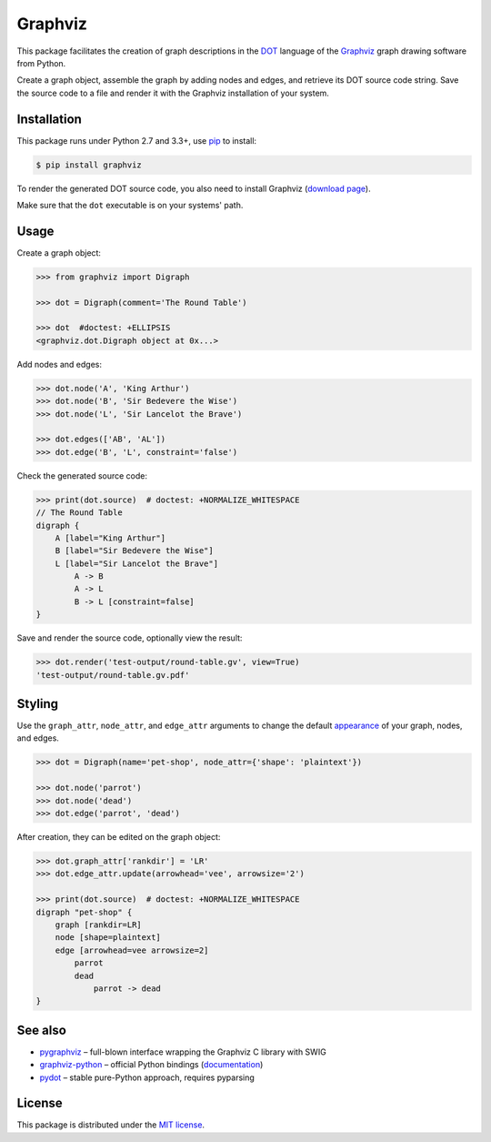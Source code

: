 Graphviz
========

|PyPI version| |License| |Wheel| |Downloads|

This package facilitates the creation of graph descriptions in the DOT_ language
of the Graphviz_ graph drawing software from Python.

Create a graph object, assemble the graph by adding nodes and edges, and
retrieve its DOT source code string. Save the source code to a file and render
it with the Graphviz installation of your system.


Installation
------------

This package runs under Python 2.7 and 3.3+, use pip_ to install:

.. code:: bash

    $ pip install graphviz

To render the generated DOT source code, you also need to install Graphviz
(`download page`_).

Make sure that the ``dot`` executable is on your systems' path.


Usage
-----

Create a graph object:

.. code:: python

    >>> from graphviz import Digraph

    >>> dot = Digraph(comment='The Round Table')

    >>> dot  #doctest: +ELLIPSIS
    <graphviz.dot.Digraph object at 0x...>

Add nodes and edges:

.. code:: python

    >>> dot.node('A', 'King Arthur')
    >>> dot.node('B', 'Sir Bedevere the Wise')
    >>> dot.node('L', 'Sir Lancelot the Brave')

    >>> dot.edges(['AB', 'AL'])
    >>> dot.edge('B', 'L', constraint='false')

Check the generated source code:

.. code:: python

    >>> print(dot.source)  # doctest: +NORMALIZE_WHITESPACE
    // The Round Table
    digraph {
        A [label="King Arthur"]
        B [label="Sir Bedevere the Wise"]
        L [label="Sir Lancelot the Brave"]
            A -> B
            A -> L
            B -> L [constraint=false]
    }

Save and render the source code, optionally view the result:

.. code:: python

    >>> dot.render('test-output/round-table.gv', view=True)
    'test-output/round-table.gv.pdf'

.. image:: https://raw.github.com/xflr6/graphviz/master/docs/round-table.png
    :align: center


Styling
-------

Use the ``graph_attr``, ``node_attr``, and ``edge_attr`` arguments to change
the default `appearance`_ of your graph, nodes, and edges.

.. code:: python

    >>> dot = Digraph(name='pet-shop', node_attr={'shape': 'plaintext'})

    >>> dot.node('parrot')
    >>> dot.node('dead')
    >>> dot.edge('parrot', 'dead')

After creation, they can be edited on the graph object:

.. code:: python

    >>> dot.graph_attr['rankdir'] = 'LR'
    >>> dot.edge_attr.update(arrowhead='vee', arrowsize='2')

    >>> print(dot.source)  # doctest: +NORMALIZE_WHITESPACE
    digraph "pet-shop" {
        graph [rankdir=LR]
        node [shape=plaintext]
        edge [arrowhead=vee arrowsize=2]
            parrot
            dead
                parrot -> dead
    }

.. image:: https://raw.github.com/xflr6/graphviz/master/docs/pet-shop.png
    :align: center


See also
--------

- pygraphviz_ |--| full-blown interface wrapping the Graphviz C library with SWIG
- graphviz-python_ |--| official Python bindings (documentation_)
- pydot_ |--| stable pure-Python approach, requires pyparsing


License
-------

This package is distributed under the `MIT license`_.

.. _pip: http://pip.readthedocs.org
.. _Graphviz:  http://www.graphviz.org
.. _download page: http://www.graphviz.org/Download.php
.. _DOT: http://www.graphviz.org/doc/info/lang.html
.. _appearance: http://www.graphviz.org/doc/info/attrs.html

.. _pygraphviz: http://pypi.python.org/pypi/pygraphviz
.. _graphviz-python: https://pypi.python.org/pypi/graphviz-python
.. _documentation: http://www.graphviz.org/pdf/gv.3python.pdf
.. _pydot: http://pypi.python.org/pypi/pydot

.. _MIT license: http://opensource.org/licenses/MIT


.. |--| unicode:: U+2013


.. |PyPI version| image:: https://pypip.in/v/graphviz/badge.svg
    :target: https://pypi.python.org/pypi/graphviz
    :alt: Latest PyPI Version
.. |License| image:: https://pypip.in/license/graphviz/badge.svg
    :target: https://pypi.python.org/pypi/graphviz
    :alt: License
.. |Wheel| image:: https://pypip.in/wheel/graphviz/badge.svg
    :target: https://pypi.python.org/pypi/graphviz
    :alt: Wheel Status
.. |Downloads| image:: https://pypip.in/d/graphviz/badge.svg
    :target: https://pypi.python.org/pypi/graphviz
    :alt: Downloads
